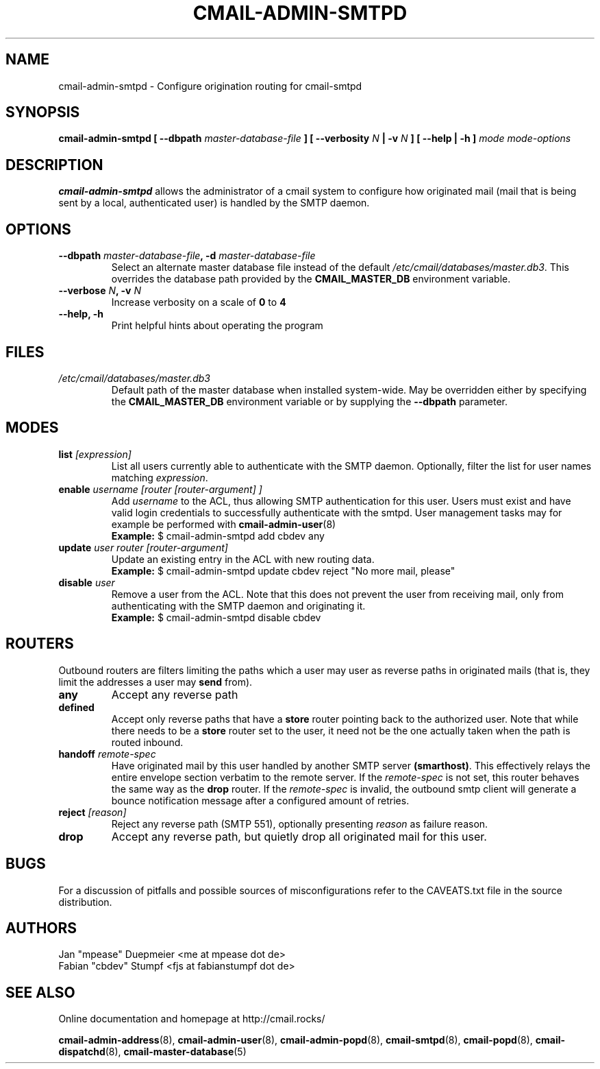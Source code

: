 .TH CMAIL-ADMIN-SMTPD 8 "August 2015" "v0.1" "cmail Administration Tools"
.SH NAME
cmail-admin-smtpd \- Configure origination routing for cmail-smtpd
.SH SYNOPSIS
.BI "cmail-admin-smtpd [ --dbpath " "master-database-file" " ] [ --verbosity " N
.BI " | -v " N " ] [ --help | -h ] " "mode" " "  "mode-options"
.SH DESCRIPTION
.B cmail-admin-smtpd
allows the administrator of a cmail system to configure how originated mail
(mail that is being sent by a local, authenticated user) is handled
by the SMTP daemon.

.SH OPTIONS
.TP 
.BI "--dbpath " master-database-file ", -d " master-database-file
Select an alternate master database file instead of the default
.IR /etc/cmail/databases/master.db3 .
This overrides the database path provided by the
.B CMAIL_MASTER_DB
environment variable.
.TP
.BI "--verbose " N ", -v " N
Increase verbosity on a scale of
.B 0
to 
.B 4
.TP
.B "--help, -h"
Print helpful hints about operating the program
.SH FILES
.I /etc/cmail/databases/master.db3
.RS
Default path of the master database when installed system-wide. May be overridden either by specifying the
.B CMAIL_MASTER_DB
environment variable or by supplying the
.BR "--dbpath " parameter.
.SH MODES

.TP
.BI "list " [expression]
List all users currently able to authenticate with the SMTP daemon. 
Optionally, filter the list for user names matching
.IR expression "."

.TP
.BI "enable " "username [router [router-argument] ]"
.RI "Add " username " to the ACL, thus allowing SMTP authentication for this user. Users must exist and" 
have valid login credentials to successfully authenticate with the smtpd. User management tasks may for example 
be performed with
.BR cmail-admin-user (8)
.RS
.B Example:
$ cmail-admin-smtpd add cbdev any
.RE

.TP
.BI "update " "user router [router-argument]"
Update an existing entry in the ACL with new routing data.
.RS
.B Example:
$ cmail-admin-smtpd update cbdev reject "No more mail, please"
.RE

.TP
.BI "disable " user
Remove a user from the ACL. Note that this does not prevent the user from receiving mail,
only from authenticating with the SMTP daemon and originating it.
.RS
.B Example:
$ cmail-admin-smtpd disable cbdev
.RE

.SH ROUTERS
Outbound routers are filters limiting the paths which a user may user as reverse paths
.RB "in originated mails (that is, they limit the addresses a user may " send " from)."

.TP
.BI any
Accept any reverse path

.TP
.BI defined
.RB "Accept only reverse paths that have a " store " router pointing back to the authorized"
.RB "user. Note that while there needs to be a " store " router set to the user, it need not be"
the one actually taken when the path is routed inbound.

.TP
.BI "handoff " remote-spec
.RB "Have originated mail by this user handled by another SMTP server " (smarthost) "."
This effectively relays the entire envelope section verbatim to the remote server.
.RI "If the " remote-spec " is not set, this router behaves the same way as"
.RB "the " drop " router. If"
.RI "the " remote-spec " is invalid,  the outbound smtp client will generate a bounce notification"
message after a configured amount of retries.

.TP
.BI "reject " [reason]
Reject any reverse path (SMTP 551), optionally presenting
.IR reason " as failure reason."

.TP
.BI drop
Accept any reverse path, but quietly drop all originated mail for this user.

.SH BUGS
For a discussion of pitfalls and possible sources of misconfigurations refer to the CAVEATS.txt file in the source distribution.
.SH AUTHORS
 Jan "mpease" Duepmeier <me at mpease dot de>  
 Fabian "cbdev" Stumpf <fjs at fabianstumpf dot de>  
.SH "SEE ALSO"
Online documentation and homepage at http://cmail.rocks/
.PP
.BR cmail-admin-address (8),
.BR cmail-admin-user (8),
.BR cmail-admin-popd (8),
.BR cmail-smtpd (8),
.BR cmail-popd (8),
.BR cmail-dispatchd (8),
.BR cmail-master-database (5)

